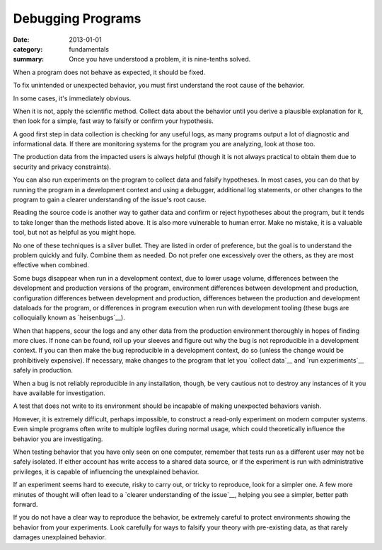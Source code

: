 Debugging Programs
------------------

:date: 2013-01-01
:category: fundamentals
:summary: Once you have understood a problem, it is nine-tenths solved.

.. TODO Link 'behave as expected' to an appropriate essay, maybe something
   about gathering requirements and how what devs and normals expect are often
   quite different.

When a program does not behave as expected, it should be fixed.

To fix unintended or unexpected behavior, you must first understand the root
cause of the behavior.

In some cases, it's immediately obvious.

.. TODO Expound on 'collecting data'. There are many ways to do it in software.

When it is not, apply the scientific method. Collect data about the behavior
until you derive a plausible explanation for it, then look for a simple, fast
way to falsify or confirm your hypothesis.

A good first step in data collection is checking for any useful logs, as many
programs output a lot of diagnostic and informational data. If there are
monitoring systems for the program you are analyzing, look at those too.

The production data from the impacted users is always helpful (though it is not
always practical to obtain them due to security and privacy constraints).

You can also run experiments on the program to collect data and falsify
hypotheses. In most cases, you can do that by running the program in a
development context and using a debugger, additional log statements, or other
changes to the program to gain a clearer understanding of the issue's root
cause.

Reading the source code is another way to gather data and confirm or reject
hypotheses about the program, but it tends to take longer than the methods
listed above. It is also more vulnerable to human error. Make no mistake, it is
a valuable tool, but not as helpful as you might hope.

No one of these techniques is a silver bullet. They are listed in order of
preference, but the goal is to understand the problem quickly and fully.
Combine them as needed. Do not prefer one excessively over the others, as they
are most effective when combined.

.. TODO Figure out if these are all the reasons a bug may disappear in dev.

Some bugs disappear when run in a development context, due to lower usage
volume, differences between the development and production versions of the
program, environment differences between development and production,
configuration differences between development and production, differences
between the production and development dataloads for the program, or
differences in program execution when run with development tooling (these
bugs are colloquially known as `heisenbugs`__).

.. TODO Find more conceptual links for `collect data` and `run experiments`.
   statsd and Scientist seem like fine tools but I've not actually had the
   pleasure of using them, and I'm more interested in the abstract concepts
   than I am in the specific tools.

When that happens, scour the logs and any other data from the production
environment thoroughly in hopes of finding more clues. If none can be found,
roll up your sleeves and figure out why the bug is not reproducible in a
development context. If you can then make the bug reproducible in a development
context, do so (unless the change would be prohibitively expensive). If
necessary, make changes to the program that let you `collect data`__ and `run
experiments`__ safely in production.

When a bug is not reliably reproducible in any installation, though, be very
cautious not to destroy any instances of it you have available for
investigation.

A test that does not write to its environment should be incapable of making
unexpected behaviors vanish.

However, it is extremely difficult, perhaps impossible, to construct a
read-only experiment on modern computer systems. Even simple programs often
write to multiple logfiles during normal usage, which could theoretically
influence the behavior you are investigating.

When testing behavior that you have only seen on one computer, remember that
tests run as a different user may not be safely isolated. If either account has
write access to a shared data source, or if the experiment is run with
administrative privileges, it is capable of influencing the unexplained
behavior.

If an experiment seems hard to execute, risky to carry out, or tricky to
reproduce, look for a simpler one. A few more minutes of thought will often
lead to a `clearer understanding of the issue`__, helping you see a simpler,
better path forward.

If you do not have a clear way to reproduce the behavior, be extremely careful
to protect environments showing the behavior from your experiments. Look
carefully for ways to falsify your theory with pre-existing data, as that
rarely damages unexplained behavior.

.. heisenbugs: https://en.wikipedia.org/wiki/Heisenbug
.. collect data: https://github.com/statsd/statsd
.. run experiments: https://github.com/github/scientist
.. clearer understanding of the issue: /understanding-problems.html
